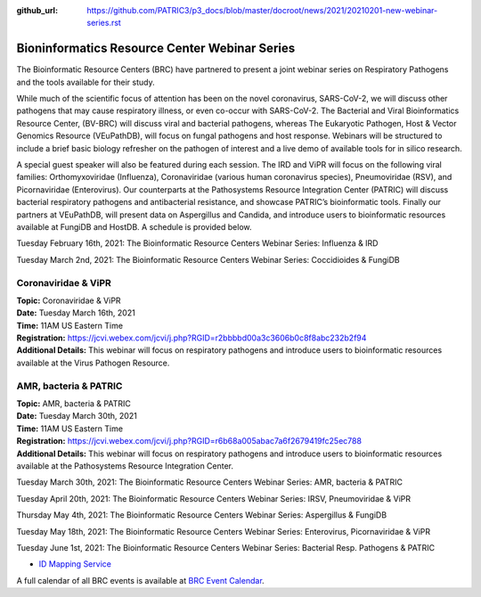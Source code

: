 :github_url: https://github.com/PATRIC3/p3_docs/blob/master/docroot/news/2021/20210201-new-webinar-series.rst

Bioninformatics Resource Center Webinar Series
==============================================

.. feed-entry::
   :date: 2021-02-01

.. image:: ../images/genomics_tutorials_image_series1_horiz_v2.png
  :width: 520
  :alt: Alternative text


The Bioinformatic Resource Centers (BRC) have partnered to present a joint webinar series on Respiratory Pathogens and the tools available for their study. 

.. cut::

While much of the scientific focus of attention has been on the novel coronavirus, SARS-CoV-2, we will discuss other pathogens that may cause respiratory illness, or even co-occur with SARS-CoV-2. The Bacterial and Viral Bioinformatics Resource Center, (BV-BRC) will discuss viral and bacterial pathogens, whereas The Eukaryotic Pathogen, Host & Vector Genomics Resource (VEuPathDB), will focus on fungal pathogens and host response. Webinars will be structured to include a brief basic biology refresher on the pathogen of interest and a live demo of available tools for in silico research.

A special guest speaker will also be featured during each session. The IRD and ViPR will focus on the following viral families: Orthomyxoviridae (Influenza), Coronaviridae (various human coronavirus species), Pneumoviridae (RSV), and Picornaviridae (Enterovirus). Our counterparts at the Pathosystems Resource Integration Center (PATRIC) will discuss bacterial respiratory pathogens and antibacterial resistance, and showcase PATRIC’s bioinformatic tools. Finally our partners at VEuPathDB, will present data on Aspergillus and Candida, and introduce users to bioinformatic resources available at FungiDB and HostDB. A schedule is provided below.

Tuesday February 16th, 2021: The Bioinformatic Resource Centers Webinar Series: Influenza & IRD

Tuesday March 2nd, 2021: The Bioinformatic Resource Centers Webinar Series: Coccidioides & FungiDB


Coronaviridae & ViPR
^^^^^^^^^^^^^^^^^^^^
| **Topic:** Coronaviridae & ViPR
| **Date:** Tuesday March 16th, 2021
| **Time:** 11AM US Eastern Time
| **Registration:** https://jcvi.webex.com/jcvi/j.php?RGID=r2bbbbd00a3c3606b0c8f8abc232b2f94
| **Additional Details:** This webinar will focus on respiratory pathogens and introduce users to bioinformatic resources available at the Virus Pathogen Resource.

AMR, bacteria & PATRIC
^^^^^^^^^^^^^^^^^^^^^^
| **Topic:** AMR, bacteria & PATRIC
| **Date:** Tuesday March 30th, 2021
| **Time:** 11AM US Eastern Time
| **Registration:** https://jcvi.webex.com/jcvi/j.php?RGID=r6b68a005abac7a6f2679419fc25ec788
| **Additional Details:** This webinar will focus on respiratory pathogens and introduce users to bioinformatic resources available at the Pathosystems Resource Integration Center.





Tuesday March 30th, 2021: The Bioinformatic Resource Centers Webinar Series: AMR, bacteria & PATRIC

Tuesday April 20th, 2021: The Bioinformatic Resource Centers Webinar Series: IRSV, Pneumoviridae & ViPR

Thursday May 4th, 2021: The Bioinformatic Resource Centers Webinar Series: Aspergillus & FungiDB

Tuesday May 18th, 2021: The Bioinformatic Resource Centers Webinar Series: Enterovirus, Picornaviridae & ViPR

Tuesday June 1st, 2021: The Bioinformatic Resource Centers Webinar Series: Bacterial Resp. Pathogens & PATRIC









- `ID Mapping Service <https://docs.patricbrc.org/videos/id_mapper.html>`_


A full calendar of all BRC events is available at `BRC Event Calendar <https://brc-gateway.github.io/brc-gateway-website/outreach#calendar>`_.








